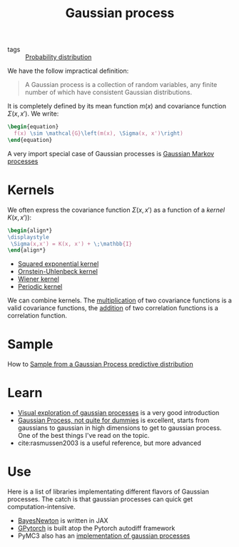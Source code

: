:PROPERTIES:
:ID:       f2d80a0e-47f7-4531-a654-8343c72dd962
:END:
#+title: Gaussian process
#+filetags: :inprogress:machine_learning:statistics:public:

#+PROPERTY: header-args:latex :results raw :exports results

- tags :: [[id:accc4a58-2f96-42da-a43d-c8140996d0d3][Probability distribution]]

We have the follow impractical definition:

#+begin_quote
A Gaussian process is a collection of random variables, any finite number of which have consistent Gaussian distributions.
#+end_quote

It is completely defined by its mean function $m(x)$ and covariance function $\Sigma(x, x')$. We write:

#+begin_src latex
\begin{equation}
  f(x) \sim \mathcal{G}\left(m(x), \Sigma(x, x')\right)
\end{equation}
#+end_src

#+RESULTS:
\begin{equation}
  f(x) \sim \mathcal{G}\left(m(x), \Sigma(x, x')\right)
\end{equation}

A very import special case of Gaussian processes is [[id:fbde252d-acb4-4a84-bcd9-ee865cdec64c][Gaussian Markov processes]]


* Kernels

We often express the covariance function $\Sigma(x, x')$ as a function of a /kernel/ $K(x,x')$):

#+begin_src latex
\begin{align*}
\displaystyle
 \Sigma(x,x') = K(x, x') + \;\mathbb{I}
\end{align*}
#+end_src

#+RESULTS:
\begin{align*}
\displaystyle
 \Sigma(x,x') = K(x, x') + \sigma^{2}_{y}\;\mathbb{I}
\end{align*}

- [[id:338df7ae-048d-4a93-861b-80f75c3b887e][Squared exponential kernel]]
- [[id:1a08425d-1fa8-4f9f-98d0-423b0d5c0991][Ornstein-Uhlenbeck kernel]]
- [[id:dc211cf2-78b4-4269-91e8-fc88fb49def5][Wiener kernel]]
- [[id:29e2f739-8736-4189-9e36-a706fd5ec574][Periodic kernel]]

We can combine kernels. The [[id:16b13248-1128-4012-b8b4-44e51834bb6d][multiplication]] of two covariance functions is a valid covariance functions, the [[id:97dad3ac-e891-41ae-9a9d-3b4096fd781e][addition]] of two correlation functions is a correlation function.


* Sample

How to [[id:00ed041f-9d96-4d76-833f-39d1c2e40e70][Sample from a Gaussian Process predictive distribution]]

* Learn

- [[https://distill.pub/2019/visual-exploration-gaussian-processes/][Visual exploration of gaussian processes]] is a very good introduction
- [[https://yugeten.github.io/posts/2019/09/GP/][Gaussian Process, not quite for dummies]] is excellent, starts from gaussians to gaussian in high dimensions to get to gaussian process. One of the best things I've read on the topic.
- cite:rasmussen2003 is a useful reference, but more advanced

* Use

Here is a list of libraries implementating different flavors of Gaussian processes. The catch is that gaussian processes can quick get computation-intensive.

- [[https://github.com/AaltoML/BayesNewton][BayesNewton]] is written in JAX
- [[https://gpytorch.ai/][GPytorch]] is built atop the Pytorch autodiff framework
- PyMC3 also has an [[https://docs.pymc.io/en/v3/Gaussian_Processes.html][implementation of gaussian processes]]
